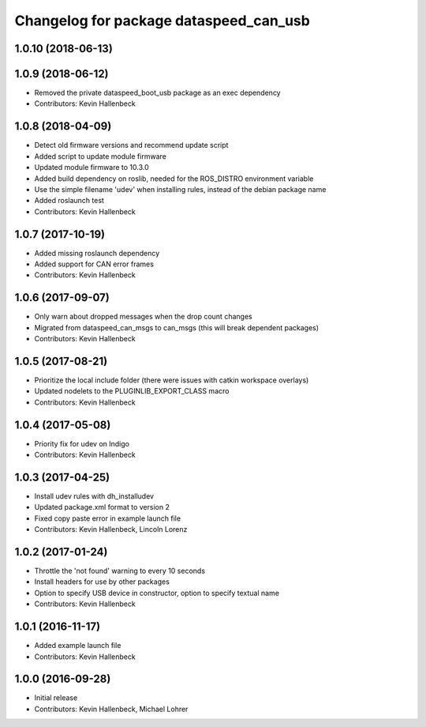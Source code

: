 ^^^^^^^^^^^^^^^^^^^^^^^^^^^^^^^^^^^^^^^
Changelog for package dataspeed_can_usb
^^^^^^^^^^^^^^^^^^^^^^^^^^^^^^^^^^^^^^^

1.0.10 (2018-06-13)
-------------------

1.0.9 (2018-06-12)
------------------
* Removed the private dataspeed_boot_usb package as an exec dependency
* Contributors: Kevin Hallenbeck

1.0.8 (2018-04-09)
------------------
* Detect old firmware versions and recommend update script
* Added script to update module firmware
* Updated module firmware to 10.3.0
* Added build dependency on roslib, needed for the ROS_DISTRO environment variable
* Use the simple filename 'udev' when installing rules, instead of the debian package name
* Added roslaunch test
* Contributors: Kevin Hallenbeck

1.0.7 (2017-10-19)
------------------
* Added missing roslaunch dependency
* Added support for CAN error frames
* Contributors: Kevin Hallenbeck

1.0.6 (2017-09-07)
------------------
* Only warn about dropped messages when the drop count changes
* Migrated from dataspeed_can_msgs to can_msgs (this will break dependent packages)
* Contributors: Kevin Hallenbeck

1.0.5 (2017-08-21)
------------------
* Prioritize the local include folder (there were issues with catkin workspace overlays)
* Updated nodelets to the PLUGINLIB_EXPORT_CLASS macro
* Contributors: Kevin Hallenbeck

1.0.4 (2017-05-08)
------------------
* Priority fix for udev on Indigo
* Contributors: Kevin Hallenbeck

1.0.3 (2017-04-25)
------------------
* Install udev rules with dh_installudev
* Updated package.xml format to version 2
* Fixed copy paste error in example launch file
* Contributors: Kevin Hallenbeck, Lincoln Lorenz

1.0.2 (2017-01-24)
------------------
* Throttle the 'not found' warning to every 10 seconds
* Install headers for use by other packages
* Option to specify USB device in constructor, option to specify textual name
* Contributors: Kevin Hallenbeck

1.0.1 (2016-11-17)
------------------
* Added example launch file
* Contributors: Kevin Hallenbeck

1.0.0 (2016-09-28)
------------------
* Initial release
* Contributors: Kevin Hallenbeck, Michael Lohrer
